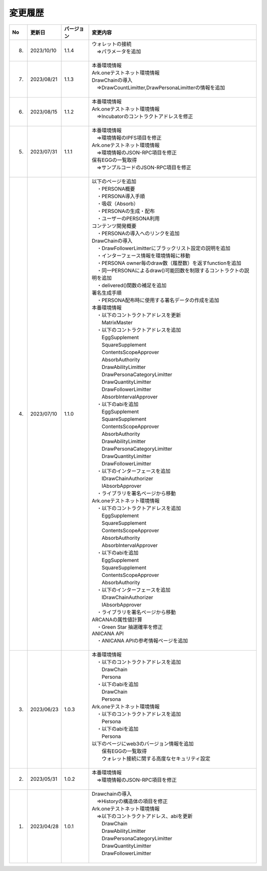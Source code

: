 ###########################
変更履歴
###########################

.. csv-table::
    :header-rows: 1
    :align: center

    "No", "更新日", "バージョン", "変更内容"
    "8.", "2023/10/10", "1.1.4", "| ウォレットの接続
    | 　⇒パラメータを追加
    | 　"
    "7.", "2023/08/21", "1.1.3", "| 本番環境情報
    | Ark.oneテストネット環境情報
    | DrawChainの導入
    | 　⇒DrawCountLimitter,DrawPersonaLimitterの情報を追加
    | 　"
    "6.", "2023/08/15", "1.1.2", "| 本番環境情報
    | Ark.oneテストネット環境情報
    | 　⇒Incubatorのコントラクトアドレスを修正
    | 　"
    "5.", "2023/07/31", "1.1.1", "| 本番環境情報
    | 　⇒環境情報のIPFS項目を修正
    | Ark.oneテストネット環境情報
    | 　⇒環境情報のJSON-RPC項目を修正
    | 保有EGGの一覧取得
    | 　⇒サンプルコードのJSON-RPC項目を修正
    | 　"
    "4.", "2023/07/10", "1.1.0", "| 以下のページを追加
    | 　・PERSONA概要
    | 　・PERSONA導入手順
    | 　・吸収（Absorb）
    | 　・PERSONAの生成・配布
    | 　・ユーザーのPERSONA利用
    | コンテンツ開発概要
    | 　・PERSONAの導入へのリンクを追加
    | DrawChainの導入
    | 　・DrawFollowerLimitterにブラックリスト設定の説明を追加
    | 　・インターフェース情報を環境情報に移動
    | 　・PERSONA owner毎のdraw数（履歴数）を返すfunctionを追加
    | 　・同一PERSONAによるdraw()可能回数を制限するコントラクトの説明を追加
    | 　・delivered()関数の補足を追加
    | 署名生成手順
    | 　・PERSONA配布時に使用する署名データの作成を追加
    | 本番環境情報
    | 　・以下のコントラクトアドレスを更新
    | 　　MatrixMaster
    | 　・以下のコントラクトアドレスを追加
    | 　　EggSupplement
    | 　　SquareSupplement
    | 　　ContentsScopeApprover
    | 　　AbsorbAuthority
    | 　　DrawAbilityLimitter
    | 　　DrawPersonaCategoryLimitter
    | 　　DrawQuantityLimitter
    | 　　DrawFollowerLimitter
    | 　　AbsorbIntervalApprover
    | 　・以下のabiを追加
    | 　　EggSupplement
    | 　　SquareSupplement
    | 　　ContentsScopeApprover
    | 　　AbsorbAuthority
    | 　　DrawAbilityLimitter
    | 　　DrawPersonaCategoryLimitter
    | 　　DrawQuantityLimitter
    | 　　DrawFollowerLimitter
    | 　・以下のインターフェースを追加
    | 　　IDrawChainAuthorizer
    | 　　IAbsorbApprover
    | 　・ライブラリを署名ページから移動
    | Ark.oneテストネット環境情報
    | 　・以下のコントラクトアドレスを追加
    | 　　EggSupplement
    | 　　SquareSupplement
    | 　　ContentsScopeApprover
    | 　　AbsorbAuthority
    | 　　AbsorbIntervalApprover
    | 　・以下のabiを追加
    | 　　EggSupplement
    | 　　SquareSupplement
    | 　　ContentsScopeApprover
    | 　　AbsorbAuthority
    | 　・以下のインターフェースを追加
    | 　　IDrawChainAuthorizer
    | 　　IAbsorbApprover
    | 　・ライブラリを署名ページから移動
    | ARCANAの属性値計算
    | 　・Green Star 抽選確率を修正
    | ANICANA API
    | 　・ANICANA APIの参考情報ページを追加
    | 　"
    "3.", "2023/06/23", "1.0.3", "| 本番環境情報
    | 　・以下のコントラクトアドレスを追加
    | 　　DrawChain
    | 　　Persona
    | 　・以下のabiを追加
    | 　　DrawChain
    | 　　Persona
    | Ark.oneテストネット環境情報
    | 　・以下のコントラクトアドレスを追加
    | 　　Persona
    | 　・以下のabiを追加
    | 　　Persona
    | 以下のページにweb3のバージョン情報を追加
    | 　　保有EGGの一覧取得
    | 　　ウォレット接続に関する高度なセキュリティ設定
    | 　"
    "2.", "2023/05/31", "1.0.2", "| 本番環境情報
    | 　⇒環境情報のJSON-RPC項目を修正
    | 　"
    "1.", "2023/04/28", "1.0.1", "| Drawchainの導入
    | 　⇒Historyの構造体の項目を修正
    | Ark.oneテストネット環境情報
    | 　⇒以下のコントラクトアドレス、abiを更新
    | 　　DrawChain
    | 　　DrawAbilityLimitter
    | 　　DrawPersonaCategoryLimitter
    | 　　DrawQuantityLimitter
    | 　　DrawFollowerLimitter
    | 　"